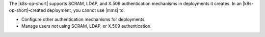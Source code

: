 The |k8s-op-short| supports SCRAM, LDAP, and X.509 authentication
mechanisms in deployments it creates. In an |k8s-op-short|-created
deployment, you cannot use |mms| to:

- Configure other authentication mechanisms for deployments.
- Manage users *not* using SCRAM, LDAP, or X.509 authentication.